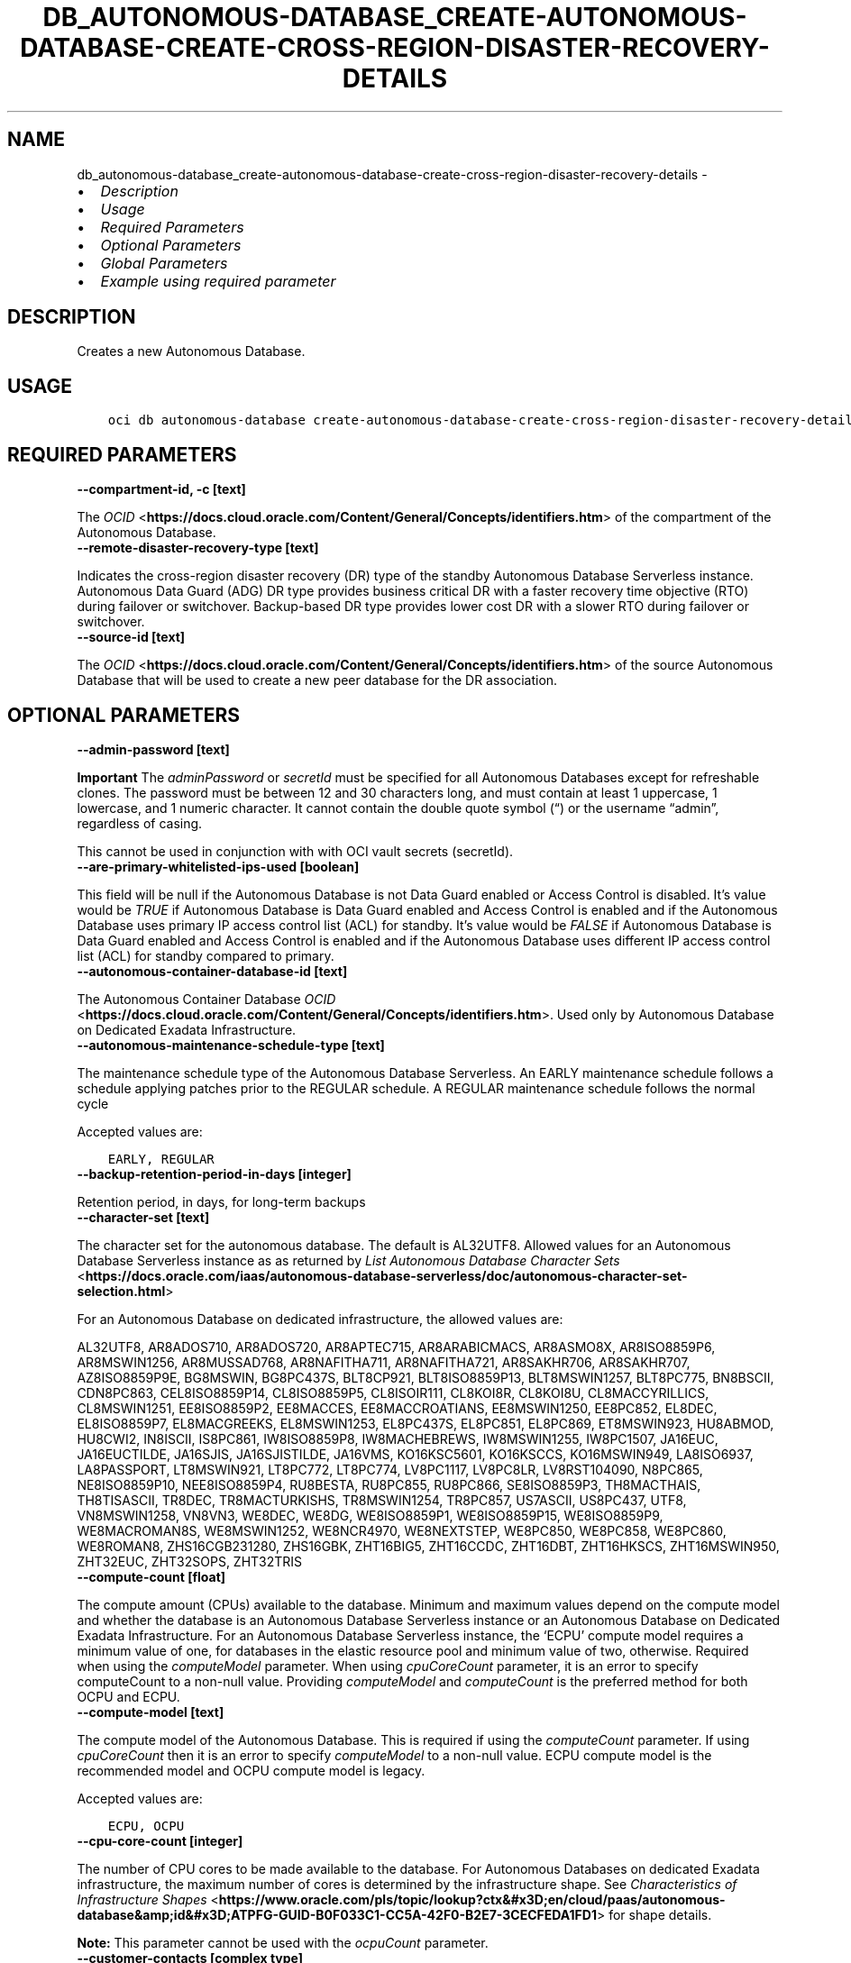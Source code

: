 .\" Man page generated from reStructuredText.
.
.TH "DB_AUTONOMOUS-DATABASE_CREATE-AUTONOMOUS-DATABASE-CREATE-CROSS-REGION-DISASTER-RECOVERY-DETAILS" "1" "Jun 21, 2024" "3.42.13" "OCI CLI Command Reference"
.SH NAME
db_autonomous-database_create-autonomous-database-create-cross-region-disaster-recovery-details \- 
.
.nr rst2man-indent-level 0
.
.de1 rstReportMargin
\\$1 \\n[an-margin]
level \\n[rst2man-indent-level]
level margin: \\n[rst2man-indent\\n[rst2man-indent-level]]
-
\\n[rst2man-indent0]
\\n[rst2man-indent1]
\\n[rst2man-indent2]
..
.de1 INDENT
.\" .rstReportMargin pre:
. RS \\$1
. nr rst2man-indent\\n[rst2man-indent-level] \\n[an-margin]
. nr rst2man-indent-level +1
.\" .rstReportMargin post:
..
.de UNINDENT
. RE
.\" indent \\n[an-margin]
.\" old: \\n[rst2man-indent\\n[rst2man-indent-level]]
.nr rst2man-indent-level -1
.\" new: \\n[rst2man-indent\\n[rst2man-indent-level]]
.in \\n[rst2man-indent\\n[rst2man-indent-level]]u
..
.INDENT 0.0
.IP \(bu 2
\fI\%Description\fP
.IP \(bu 2
\fI\%Usage\fP
.IP \(bu 2
\fI\%Required Parameters\fP
.IP \(bu 2
\fI\%Optional Parameters\fP
.IP \(bu 2
\fI\%Global Parameters\fP
.IP \(bu 2
\fI\%Example using required parameter\fP
.UNINDENT
.SH DESCRIPTION
.sp
Creates a new Autonomous Database.
.SH USAGE
.INDENT 0.0
.INDENT 3.5
.sp
.nf
.ft C
oci db autonomous\-database create\-autonomous\-database\-create\-cross\-region\-disaster\-recovery\-details [OPTIONS]
.ft P
.fi
.UNINDENT
.UNINDENT
.SH REQUIRED PARAMETERS
.INDENT 0.0
.TP
.B \-\-compartment\-id, \-c [text]
.UNINDENT
.sp
The \fI\%OCID\fP <\fBhttps://docs.cloud.oracle.com/Content/General/Concepts/identifiers.htm\fP> of the compartment of the Autonomous Database.
.INDENT 0.0
.TP
.B \-\-remote\-disaster\-recovery\-type [text]
.UNINDENT
.sp
Indicates the cross\-region disaster recovery (DR) type of the standby Autonomous Database Serverless instance. Autonomous Data Guard (ADG) DR type provides business critical DR with a faster recovery time objective (RTO) during failover or switchover. Backup\-based DR type provides lower cost DR with a slower RTO during failover or switchover.
.INDENT 0.0
.TP
.B \-\-source\-id [text]
.UNINDENT
.sp
The \fI\%OCID\fP <\fBhttps://docs.cloud.oracle.com/Content/General/Concepts/identifiers.htm\fP> of the source Autonomous Database that will be used to create a new peer database for the DR association.
.SH OPTIONAL PARAMETERS
.INDENT 0.0
.TP
.B \-\-admin\-password [text]
.UNINDENT
.sp
\fBImportant\fP The \fIadminPassword\fP or \fIsecretId\fP must be specified for all Autonomous Databases except for refreshable clones. The password must be between 12 and 30 characters long, and must contain at least 1 uppercase, 1 lowercase, and 1 numeric character. It cannot contain the double quote symbol (“) or the username “admin”, regardless of casing.
.sp
This cannot be used in conjunction with with OCI vault secrets (secretId).
.INDENT 0.0
.TP
.B \-\-are\-primary\-whitelisted\-ips\-used [boolean]
.UNINDENT
.sp
This field will be null if the Autonomous Database is not Data Guard enabled or Access Control is disabled. It’s value would be \fITRUE\fP if Autonomous Database is Data Guard enabled and Access Control is enabled and if the Autonomous Database uses primary IP access control list (ACL) for standby. It’s value would be \fIFALSE\fP if Autonomous Database is Data Guard enabled and Access Control is enabled and if the Autonomous Database uses different IP access control list (ACL) for standby compared to primary.
.INDENT 0.0
.TP
.B \-\-autonomous\-container\-database\-id [text]
.UNINDENT
.sp
The Autonomous Container Database \fI\%OCID\fP <\fBhttps://docs.cloud.oracle.com/Content/General/Concepts/identifiers.htm\fP>\&. Used only by Autonomous Database on Dedicated Exadata Infrastructure.
.INDENT 0.0
.TP
.B \-\-autonomous\-maintenance\-schedule\-type [text]
.UNINDENT
.sp
The maintenance schedule type of the Autonomous Database Serverless. An EARLY maintenance schedule follows a schedule applying patches prior to the REGULAR schedule. A REGULAR maintenance schedule follows the normal cycle
.sp
Accepted values are:
.INDENT 0.0
.INDENT 3.5
.sp
.nf
.ft C
EARLY, REGULAR
.ft P
.fi
.UNINDENT
.UNINDENT
.INDENT 0.0
.TP
.B \-\-backup\-retention\-period\-in\-days [integer]
.UNINDENT
.sp
Retention period, in days, for long\-term backups
.INDENT 0.0
.TP
.B \-\-character\-set [text]
.UNINDENT
.sp
The character set for the autonomous database. The default is AL32UTF8. Allowed values for an Autonomous Database Serverless instance as as returned by \fI\%List Autonomous Database Character Sets\fP <\fBhttps://docs.oracle.com/iaas/autonomous-database-serverless/doc/autonomous-character-set-selection.html\fP>
.sp
For an Autonomous Database on dedicated infrastructure, the allowed values are:
.sp
AL32UTF8, AR8ADOS710, AR8ADOS720, AR8APTEC715, AR8ARABICMACS, AR8ASMO8X, AR8ISO8859P6, AR8MSWIN1256, AR8MUSSAD768, AR8NAFITHA711, AR8NAFITHA721, AR8SAKHR706, AR8SAKHR707, AZ8ISO8859P9E, BG8MSWIN, BG8PC437S, BLT8CP921, BLT8ISO8859P13, BLT8MSWIN1257, BLT8PC775, BN8BSCII, CDN8PC863, CEL8ISO8859P14, CL8ISO8859P5, CL8ISOIR111, CL8KOI8R, CL8KOI8U, CL8MACCYRILLICS, CL8MSWIN1251, EE8ISO8859P2, EE8MACCES, EE8MACCROATIANS, EE8MSWIN1250, EE8PC852, EL8DEC, EL8ISO8859P7, EL8MACGREEKS, EL8MSWIN1253, EL8PC437S, EL8PC851, EL8PC869, ET8MSWIN923, HU8ABMOD, HU8CWI2, IN8ISCII, IS8PC861, IW8ISO8859P8, IW8MACHEBREWS, IW8MSWIN1255, IW8PC1507, JA16EUC, JA16EUCTILDE, JA16SJIS, JA16SJISTILDE, JA16VMS, KO16KSC5601, KO16KSCCS, KO16MSWIN949, LA8ISO6937, LA8PASSPORT, LT8MSWIN921, LT8PC772, LT8PC774, LV8PC1117, LV8PC8LR, LV8RST104090, N8PC865, NE8ISO8859P10, NEE8ISO8859P4, RU8BESTA, RU8PC855, RU8PC866, SE8ISO8859P3, TH8MACTHAIS, TH8TISASCII, TR8DEC, TR8MACTURKISHS, TR8MSWIN1254, TR8PC857, US7ASCII, US8PC437, UTF8, VN8MSWIN1258, VN8VN3, WE8DEC, WE8DG, WE8ISO8859P1, WE8ISO8859P15, WE8ISO8859P9, WE8MACROMAN8S, WE8MSWIN1252, WE8NCR4970, WE8NEXTSTEP, WE8PC850, WE8PC858, WE8PC860, WE8ROMAN8, ZHS16CGB231280, ZHS16GBK, ZHT16BIG5, ZHT16CCDC, ZHT16DBT, ZHT16HKSCS, ZHT16MSWIN950, ZHT32EUC, ZHT32SOPS, ZHT32TRIS
.INDENT 0.0
.TP
.B \-\-compute\-count [float]
.UNINDENT
.sp
The compute amount (CPUs) available to the database. Minimum and maximum values depend on the compute model and whether the database is an Autonomous Database Serverless instance or an Autonomous Database on Dedicated Exadata Infrastructure. For an Autonomous Database Serverless instance, the ‘ECPU’ compute model requires a minimum value of one, for databases in the elastic resource pool and minimum value of two, otherwise. Required when using the \fIcomputeModel\fP parameter. When using \fIcpuCoreCount\fP parameter, it is an error to specify computeCount to a non\-null value. Providing \fIcomputeModel\fP and \fIcomputeCount\fP is the preferred method for both OCPU and ECPU.
.INDENT 0.0
.TP
.B \-\-compute\-model [text]
.UNINDENT
.sp
The compute model of the Autonomous Database. This is required if using the \fIcomputeCount\fP parameter. If using \fIcpuCoreCount\fP then it is an error to specify \fIcomputeModel\fP to a non\-null value. ECPU compute model is the recommended model and OCPU compute model is legacy.
.sp
Accepted values are:
.INDENT 0.0
.INDENT 3.5
.sp
.nf
.ft C
ECPU, OCPU
.ft P
.fi
.UNINDENT
.UNINDENT
.INDENT 0.0
.TP
.B \-\-cpu\-core\-count [integer]
.UNINDENT
.sp
The number of CPU cores to be made available to the database. For Autonomous Databases on dedicated Exadata infrastructure, the maximum number of cores is determined by the infrastructure shape. See \fI\%Characteristics of Infrastructure Shapes\fP <\fBhttps://www.oracle.com/pls/topic/lookup?ctx&#x3D;en/cloud/paas/autonomous-database&amp;id&#x3D;ATPFG-GUID-B0F033C1-CC5A-42F0-B2E7-3CECFEDA1FD1\fP> for shape details.
.sp
\fBNote:\fP This parameter cannot be used with the \fIocpuCount\fP parameter.
.INDENT 0.0
.TP
.B \-\-customer\-contacts [complex type]
.UNINDENT
.sp
Customer Contacts.
.sp
This option is a JSON list with items of type CustomerContact.  For documentation on CustomerContact please see our API reference: \fI\%https://docs.cloud.oracle.com/api/#/en/database/20160918/datatypes/CustomerContact\fP\&.
This is a complex type whose value must be valid JSON. The value can be provided as a string on the command line or passed in as a file using
the \fI\%file://path/to/file\fP syntax.
.sp
The \fB\-\-generate\-param\-json\-input\fP option can be used to generate an example of the JSON which must be provided. We recommend storing this example
in a file, modifying it as needed and then passing it back in via the \fI\%file://\fP syntax.
.INDENT 0.0
.TP
.B \-\-data\-storage\-size\-in\-gbs [integer]
.UNINDENT
.sp
The size, in gigabytes, of the data volume that will be created and attached to the database. This storage can later be scaled up if needed. The maximum storage value is determined by the infrastructure shape. See \fI\%Characteristics of Infrastructure Shapes\fP <\fBhttps://www.oracle.com/pls/topic/lookup?ctx&#x3D;en/cloud/paas/autonomous-database&amp;id&#x3D;ATPFG-GUID-B0F033C1-CC5A-42F0-B2E7-3CECFEDA1FD1\fP> for shape details.
.sp
\fBNotes\fP \- This parameter is only supported for dedicated Exadata infrastructure. \- This parameter cannot be used with the \fIdataStorageSizeInTBs\fP parameter.
.INDENT 0.0
.TP
.B \-\-data\-storage\-size\-in\-tbs [integer]
.UNINDENT
.sp
The size, in terabytes, of the data volume that will be created and attached to the database. This storage can later be scaled up if needed. For Autonomous Databases on dedicated Exadata infrastructure, the maximum storage value is determined by the infrastructure shape. See \fI\%Characteristics of Infrastructure Shapes\fP <\fBhttps://www.oracle.com/pls/topic/lookup?ctx&#x3D;en/cloud/paas/autonomous-database&amp;id&#x3D;ATPFG-GUID-B0F033C1-CC5A-42F0-B2E7-3CECFEDA1FD1\fP> for shape details. A full Exadata service is allocated when the Autonomous Database size is set to the upper limit (384 TB).
.sp
\fBNote:\fP This parameter cannot be used with the \fIdataStorageSizeInGBs\fP parameter.
.INDENT 0.0
.TP
.B \-\-database\-edition [text]
.UNINDENT
.sp
The Oracle Database Edition that applies to the Autonomous databases. This parameter accepts options \fISTANDARD_EDITION\fP and \fIENTERPRISE_EDITION\fP\&.
.INDENT 0.0
.TP
.B \-\-db\-name [text]
.UNINDENT
.sp
The database name. The name must begin with an alphabetic character and can contain a maximum of 30 alphanumeric characters. Special characters are not permitted. The database name must be unique in the tenancy. It is required in all cases except when creating a cross\-region Autonomous Data Guard standby instance or a cross\-region disaster recovery standby instance.
.INDENT 0.0
.TP
.B \-\-db\-tools\-details [complex type]
.UNINDENT
.sp
The list of database tools details.
.sp
This cannot be updated in parallel with any of the following: licenseModel, dbEdition, cpuCoreCount, computeCount, computeModel, whitelistedIps, isMTLSConnectionRequired, openMode, permissionLevel, dbWorkload, privateEndpointLabel, nsgIds, dbVersion, isRefreshable, dbName, scheduledOperations, isLocalDataGuardEnabled, or isFreeTier.
.sp
This option is a JSON list with items of type DatabaseTool.  For documentation on DatabaseTool please see our API reference: \fI\%https://docs.cloud.oracle.com/api/#/en/database/20160918/datatypes/DatabaseTool\fP\&.
This is a complex type whose value must be valid JSON. The value can be provided as a string on the command line or passed in as a file using
the \fI\%file://path/to/file\fP syntax.
.sp
The \fB\-\-generate\-param\-json\-input\fP option can be used to generate an example of the JSON which must be provided. We recommend storing this example
in a file, modifying it as needed and then passing it back in via the \fI\%file://\fP syntax.
.INDENT 0.0
.TP
.B \-\-db\-version [text]
.UNINDENT
.sp
A valid Oracle Database version for Autonomous Database.
.INDENT 0.0
.TP
.B \-\-db\-workload [text]
.UNINDENT
.sp
The Autonomous Database workload type. The following values are valid:
.INDENT 0.0
.IP \(bu 2
OLTP \- indicates an Autonomous Transaction Processing database \- DW \- indicates an Autonomous Data Warehouse database \- AJD \- indicates an Autonomous JSON Database \- APEX \- indicates an Autonomous Database with the Oracle APEX Application Development workload type.
.UNINDENT
.sp
This cannot be updated in parallel with any of the following: licenseModel, dbEdition, cpuCoreCount, computeCount, computeModel, adminPassword, whitelistedIps, isMTLSConnectionRequired, privateEndpointLabel, nsgIds, dbVersion, isRefreshable, dbName, scheduledOperations, dbToolsDetails, isLocalDataGuardEnabled, or isFreeTier.
.sp
Accepted values are:
.INDENT 0.0
.INDENT 3.5
.sp
.nf
.ft C
AJD, APEX, DW, OLTP
.ft P
.fi
.UNINDENT
.UNINDENT
.INDENT 0.0
.TP
.B \-\-defined\-tags [complex type]
.UNINDENT
.sp
Defined tags for this resource. Each key is predefined and scoped to a namespace. For more information, see \fI\%Resource Tags\fP <\fBhttps://docs.cloud.oracle.com/Content/General/Concepts/resourcetags.htm\fP>\&.
This is a complex type whose value must be valid JSON. The value can be provided as a string on the command line or passed in as a file using
the \fI\%file://path/to/file\fP syntax.
.sp
The \fB\-\-generate\-param\-json\-input\fP option can be used to generate an example of the JSON which must be provided. We recommend storing this example
in a file, modifying it as needed and then passing it back in via the \fI\%file://\fP syntax.
.INDENT 0.0
.TP
.B \-\-display\-name [text]
.UNINDENT
.sp
The user\-friendly name for the Autonomous Database. The name does not have to be unique.
.INDENT 0.0
.TP
.B \-\-freeform\-tags [complex type]
.UNINDENT
.sp
Free\-form tags for this resource. Each tag is a simple key\-value pair with no predefined name, type, or namespace. For more information, see \fI\%Resource Tags\fP <\fBhttps://docs.cloud.oracle.com/Content/General/Concepts/resourcetags.htm\fP>\&.
.sp
Example:
.INDENT 0.0
.INDENT 3.5
.sp
.nf
.ft C
{"Department": "Finance"}
.ft P
.fi
.UNINDENT
.UNINDENT
.sp
This is a complex type whose value must be valid JSON. The value can be provided as a string on the command line or passed in as a file using
the \fI\%file://path/to/file\fP syntax.
.sp
The \fB\-\-generate\-param\-json\-input\fP option can be used to generate an example of the JSON which must be provided. We recommend storing this example
in a file, modifying it as needed and then passing it back in via the \fI\%file://\fP syntax.
.INDENT 0.0
.TP
.B \-\-from\-json [text]
.UNINDENT
.sp
Provide input to this command as a JSON document from a file using the \fI\%file://path\-to/file\fP syntax.
.sp
The \fB\-\-generate\-full\-command\-json\-input\fP option can be used to generate a sample json file to be used with this command option. The key names are pre\-populated and match the command option names (converted to camelCase format, e.g. compartment\-id –> compartmentId), while the values of the keys need to be populated by the user before using the sample file as an input to this command. For any command option that accepts multiple values, the value of the key can be a JSON array.
.sp
Options can still be provided on the command line. If an option exists in both the JSON document and the command line then the command line specified value will be used.
.sp
For examples on usage of this option, please see our “using CLI with advanced JSON options” link: \fI\%https://docs.cloud.oracle.com/iaas/Content/API/SDKDocs/cliusing.htm#AdvancedJSONOptions\fP
.INDENT 0.0
.TP
.B \-\-in\-memory\-percentage [integer]
.UNINDENT
.sp
The percentage of the System Global Area(SGA) assigned to In\-Memory tables in Autonomous Database. This property is applicable only to Autonomous Databases on the Exadata \fI\%Cloud@Customer\fP <\fBCloud@Customer\fP> platform.
.INDENT 0.0
.TP
.B \-\-is\-access\-control\-enabled [boolean]
.UNINDENT
.sp
Indicates if the database\-level access control is enabled. If disabled, database access is defined by the network security rules. If enabled, database access is restricted to the IP addresses defined by the rules specified with the \fIwhitelistedIps\fP property. While specifying \fIwhitelistedIps\fP rules is optional,  if database\-level access control is enabled and no rules are specified, the database will become inaccessible. The rules can be added later using the \fIUpdateAutonomousDatabase\fP API operation or edit option in console. When creating a database clone, the desired access control setting should be specified. By default, database\-level access control will be disabled for the clone.
.sp
This property is applicable only to Autonomous Databases on the Exadata \fI\%Cloud@Customer\fP <\fBCloud@Customer\fP> platform. For Autonomous Database Serverless instances, \fIwhitelistedIps\fP is used.
.INDENT 0.0
.TP
.B \-\-is\-auto\-scaling\-enabled [boolean]
.UNINDENT
.sp
Indicates if auto scaling is enabled for the Autonomous Database CPU core count. The default value is \fITRUE\fP\&.
.INDENT 0.0
.TP
.B \-\-is\-auto\-scaling\-for\-storage\-enabled [boolean]
.UNINDENT
.sp
Indicates if auto scaling is enabled for the Autonomous Database storage. The default value is \fIFALSE\fP\&.
.INDENT 0.0
.TP
.B \-\-is\-data\-guard\-enabled [boolean]
.UNINDENT
.sp
\fBDeprecated.\fP Indicates whether the Autonomous Database has local (in\-region) Data Guard enabled. Not applicable to cross\-region Autonomous Data Guard associations, or to Autonomous Databases using dedicated Exadata infrastructure or Exadata \fI\%Cloud@Customer\fP <\fBCloud@Customer\fP> infrastructure.
.INDENT 0.0
.TP
.B \-\-is\-dedicated [boolean]
.UNINDENT
.sp
True if the database is on \fI\%dedicated Exadata infrastructure\fP <\fBhttps://docs.oracle.com/en/cloud/paas/autonomous-database/index.html\fP>\&.
.INDENT 0.0
.TP
.B \-\-is\-dev\-tier [boolean]
.UNINDENT
.sp
Autonomous Database for Developers are free Autonomous Databases that developers can use to build and test new applications.With Autonomous these database instancess instances, you can try new Autonomous Database features for free and apply them to ongoing or new development projects. Developer database comes with limited resources and is, therefore, not suitable for large\-scale testing and production deployments. When you need more compute or storage resources, you can transition to a paid database licensing by cloning your developer database into a regular Autonomous Database. See \fI\%Autonomous Database documentation\fP <\fBhttps://docs.oracle.com/en/cloud/paas/autonomous-database/dedicated/eddjo/index.html\fP> for more details.
.INDENT 0.0
.TP
.B \-\-is\-free\-tier [boolean]
.UNINDENT
.sp
Indicates if this is an Always Free resource. The default value is false. Note that Always Free Autonomous Databases have 1 CPU and 20GB of memory. For Always Free databases, memory and CPU cannot be scaled.
.sp
This cannot be updated in parallel with any of the following: licenseModel, dbEdition, cpuCoreCount, computeCount, computeModel, adminPassword, whitelistedIps, isMTLSConnectionRequired, openMode, permissionLevel, privateEndpointLabel, nsgIds, dbVersion, isRefreshable, dbName, scheduledOperations, dbToolsDetails, or isLocalDataGuardEnabled
.INDENT 0.0
.TP
.B \-\-is\-local\-data\-guard\-enabled [boolean]
.UNINDENT
.sp
Indicates whether the Autonomous Database has local (in\-region) Data Guard enabled. Not applicable to cross\-region Autonomous Data Guard associations, or to Autonomous Databases using dedicated Exadata infrastructure or Exadata \fI\%Cloud@Customer\fP <\fBCloud@Customer\fP> infrastructure.
.INDENT 0.0
.TP
.B \-\-is\-mtls\-connection\-required [boolean]
.UNINDENT
.sp
Specifies if the Autonomous Database requires mTLS connections.
.sp
This may not be updated in parallel with any of the following: licenseModel, databaseEdition, cpuCoreCount, computeCount, dataStorageSizeInTBs, whitelistedIps, openMode, permissionLevel, db\-workload, privateEndpointLabel, nsgIds, customerContacts, dbVersion, scheduledOperations, dbToolsDetails, isLocalDataGuardEnabled, or isFreeTier.
.sp
Service Change: The default value of the isMTLSConnectionRequired attribute will change from true to false on July 1, 2023 in the following APIs: \- CreateAutonomousDatabase \- GetAutonomousDatabase \- UpdateAutonomousDatabase Details: Prior to the July 1, 2023 change, the isMTLSConnectionRequired attribute default value was true. This applies to Autonomous Database Serverless. Does this impact me? If you use or maintain custom scripts or Terraform scripts referencing the CreateAutonomousDatabase, GetAutonomousDatabase, or UpdateAutonomousDatabase APIs, you want to check, and possibly modify, the scripts for the changed default value of the attribute. Should you choose not to leave your scripts unchanged, the API calls containing this attribute will continue to work, but the default value will switch from true to false. How do I make this change? Using either OCI SDKs or command line tools, update your custom scripts to explicitly set the isMTLSConnectionRequired attribute to true.
.INDENT 0.0
.TP
.B \-\-is\-preview\-version\-with\-service\-terms\-accepted [boolean]
.UNINDENT
.sp
If set to \fITRUE\fP, indicates that an Autonomous Database preview version is being provisioned, and that the preview version’s terms of service have been accepted. Note that preview version software is only available for Autonomous Database Serverless instances (\fI\%https://docs.oracle.com/en/cloud/paas/autonomous\-database/serverless/\fP).
.INDENT 0.0
.TP
.B \-\-is\-replicate\-automatic\-backups [boolean]
.UNINDENT
.sp
If true, 7 days worth of backups are replicated across regions for Cross\-Region ADB or Backup\-Based DR between Primary and Standby. If false, the backups taken on the Primary are not replicated to the Standby database.
.INDENT 0.0
.TP
.B \-\-kms\-key\-id [text]
.UNINDENT
.sp
The OCID of the key container that is used as the master encryption key in database transparent data encryption (TDE) operations.
.INDENT 0.0
.TP
.B \-\-license\-model [text]
.UNINDENT
.sp
The Oracle license model that applies to the Oracle Autonomous Database. Bring your own license (BYOL) allows you to apply your current on\-premises Oracle software licenses to equivalent, highly automated Oracle services in the cloud. License Included allows you to subscribe to new Oracle Database software licenses and the Oracle Database service. Note that when provisioning an \fI\%Autonomous Database on dedicated Exadata infrastructure\fP <\fBhttps://docs.oracle.com/en/cloud/paas/autonomous-database/index.html\fP>, this attribute must be null. It is already set at the Autonomous Exadata Infrastructure level. When provisioning an \fI\%Autonomous Database Serverless\fP <\fBhttps://docs.oracle.com/en/cloud/paas/autonomous-database/index.html\fP>  database, if a value is not specified, the system defaults the value to \fIBRING_YOUR_OWN_LICENSE\fP\&. Bring your own license (BYOL) also allows you to select the DB edition using the optional parameter.
.sp
This cannot be updated in parallel with any of the following: cpuCoreCount, computeCount, dataStorageSizeInTBs, adminPassword, isMTLSConnectionRequired, dbWorkload, privateEndpointLabel, nsgIds, dbVersion, dbName, scheduledOperations, dbToolsDetails, or isFreeTier.
.sp
Accepted values are:
.INDENT 0.0
.INDENT 3.5
.sp
.nf
.ft C
BRING_YOUR_OWN_LICENSE, LICENSE_INCLUDED
.ft P
.fi
.UNINDENT
.UNINDENT
.INDENT 0.0
.TP
.B \-\-max\-wait\-seconds [integer]
.UNINDENT
.sp
The maximum time to wait for the resource to reach the lifecycle state defined by \fB\-\-wait\-for\-state\fP\&. Defaults to 1200 seconds.
.INDENT 0.0
.TP
.B \-\-ncharacter\-set [text]
.UNINDENT
.sp
The character set for the Autonomous Database. The default is AL32UTF8. Use \fI\%List Autonomous Database Character Sets\fP <\fBhttps://docs.oracle.com/iaas/autonomous-database-serverless/doc/autonomous-character-set-selection.html\fP> to list the allowed values for an Autonomous Database Serverless instance. For an Autonomous Database on dedicated Exadata infrastructure, the allowed values are: AL16UTF16 or UTF8.
.INDENT 0.0
.TP
.B \-\-nsg\-ids [complex type]
.UNINDENT
.sp
The list of \fI\%OCIDs\fP <\fBhttps://docs.cloud.oracle.com/Content/General/Concepts/identifiers.htm\fP> for the network security groups (NSGs) to which this resource belongs. Setting this to an empty list removes all resources from all NSGs. For more information about NSGs, see \fI\%Security Rules\fP <\fBhttps://docs.cloud.oracle.com/Content/Network/Concepts/securityrules.htm\fP>\&. \fBNsgIds restrictions:\fP \- A network security group (NSG) is optional for Autonomous Databases with private access. The nsgIds list can be empty.
This is a complex type whose value must be valid JSON. The value can be provided as a string on the command line or passed in as a file using
the \fI\%file://path/to/file\fP syntax.
.sp
The \fB\-\-generate\-param\-json\-input\fP option can be used to generate an example of the JSON which must be provided. We recommend storing this example
in a file, modifying it as needed and then passing it back in via the \fI\%file://\fP syntax.
.INDENT 0.0
.TP
.B \-\-ocpu\-count [float]
.UNINDENT
.sp
The number of OCPU cores to be made available to the database.
.sp
The following points apply: \- For Autonomous Databases on Dedicated Exadata infrastructure, to provision less than 1 core, enter a fractional value in an increment of 0.1. For example, you can provision 0.3 or 0.4 cores, but not 0.35 cores. (Note that fractional OCPU values are not supported for Autonomous Database Serverless instances.) \- To provision 1 or more cores, you must enter an integer between 1 and the maximum number of cores available for the infrastructure shape. For example, you can provision 2 cores or 3 cores, but not 2.5 cores. This applies to an Autonomous Database Serverless instance or an Autonomous Database on Dedicated Exadata Infrastructure. \- For Autonomous Database Serverless instances, this parameter is not used.
.sp
For Autonomous Databases on Dedicated Exadata infrastructure, the maximum number of cores is determined by the infrastructure shape. See \fI\%Characteristics of Infrastructure Shapes\fP <\fBhttps://www.oracle.com/pls/topic/lookup?ctx&#x3D;en/cloud/paas/autonomous-database&amp;id&#x3D;ATPFG-GUID-B0F033C1-CC5A-42F0-B2E7-3CECFEDA1FD1\fP> for shape details.
.sp
\fBNote:\fP This parameter cannot be used with the \fIcpuCoreCount\fP parameter.
.INDENT 0.0
.TP
.B \-\-private\-endpoint\-ip [text]
.UNINDENT
.sp
The private endpoint Ip address for the resource.
.INDENT 0.0
.TP
.B \-\-private\-endpoint\-label [text]
.UNINDENT
.sp
The resource’s private endpoint label. \- Setting the endpoint label to a non\-empty string creates a private endpoint database. \- Resetting the endpoint label to an empty string, after the creation of the private endpoint database, changes the private endpoint database to a public endpoint database. \- Setting the endpoint label to a non\-empty string value, updates to a new private endpoint database, when the database is disabled and re\-enabled.
.sp
This setting cannot be updated in parallel with any of the following: licenseModel, dbEdition, cpuCoreCount, computeCount, computeModel, adminPassword, whitelistedIps, isMTLSConnectionRequired, dbWorkload, dbVersion, isRefreshable, dbName, scheduledOperations, dbToolsDetails, or isFreeTier.
.INDENT 0.0
.TP
.B \-\-resource\-pool\-leader\-id [text]
.UNINDENT
.sp
The unique identifier for leader autonomous database OCID \fI\%OCID\fP <\fBhttps://docs.cloud.oracle.com/Content/General/Concepts/identifiers.htm\fP>\&.
.INDENT 0.0
.TP
.B \-\-resource\-pool\-summary [complex type]
.UNINDENT
.sp
This is a complex type whose value must be valid JSON. The value can be provided as a string on the command line or passed in as a file using
the \fI\%file://path/to/file\fP syntax.
.sp
The \fB\-\-generate\-param\-json\-input\fP option can be used to generate an example of the JSON which must be provided. We recommend storing this example
in a file, modifying it as needed and then passing it back in via the \fI\%file://\fP syntax.
.INDENT 0.0
.TP
.B \-\-scheduled\-operations [complex type]
.UNINDENT
.sp
The list of scheduled operations. Consists of values such as dayOfWeek, scheduledStartTime, scheduledStopTime.
.sp
This cannot be updated in parallel with any of the following: licenseModel, dbEdition, cpuCoreCount, computeCount, computeModel, whitelistedIps, isMTLSConnectionRequired, openMode, permissionLevel, dbWorkload, privateEndpointLabel, nsgIds, dbVersion, isRefreshable, dbName, dbToolsDetails, isLocalDataGuardEnabled, or isFreeTier.
.sp
This option is a JSON list with items of type ScheduledOperationDetails.  For documentation on ScheduledOperationDetails please see our API reference: \fI\%https://docs.cloud.oracle.com/api/#/en/database/20160918/datatypes/ScheduledOperationDetails\fP\&.
This is a complex type whose value must be valid JSON. The value can be provided as a string on the command line or passed in as a file using
the \fI\%file://path/to/file\fP syntax.
.sp
The \fB\-\-generate\-param\-json\-input\fP option can be used to generate an example of the JSON which must be provided. We recommend storing this example
in a file, modifying it as needed and then passing it back in via the \fI\%file://\fP syntax.
.INDENT 0.0
.TP
.B \-\-secret\-id [text]
.UNINDENT
.sp
The OCI vault secret [/Content/General/Concepts/identifiers.htm]OCID.
.sp
This cannot be used in conjunction with adminPassword.
.INDENT 0.0
.TP
.B \-\-secret\-version\-number [integer]
.UNINDENT
.sp
The version of the vault secret. If no version is specified, the latest version will be used.
.INDENT 0.0
.TP
.B \-\-standby\-whitelisted\-ips [complex type]
.UNINDENT
.sp
The client IP access control list (ACL). This feature is available for \fI\%Autonomous Database Serverless\fP <\fBhttps://docs.oracle.com/en/cloud/paas/autonomous-database/index.html\fP>  and on Exadata \fI\%Cloud@Customer\fP <\fBCloud@Customer\fP>\&. Only clients connecting from an IP address included in the ACL may access the Autonomous Database instance. If \fIarePrimaryWhitelistedIpsUsed\fP is ‘TRUE’ then Autonomous Database uses this primary’s IP access control list (ACL) for the disaster recovery peer called \fIstandbywhitelistedips\fP\&.
.sp
For Autonomous Database Serverless, this is an array of CIDR (classless inter\-domain routing) notations for a subnet or VCN OCID (virtual cloud network Oracle Cloud ID). Multiple IPs and VCN OCIDs should be separate strings separated by commas, but if it’s other configurations that need multiple pieces of information then its each piece is connected with semicolon (;) as a delimiter. Example: \fI[“1.1.1.1”,”1.1.1.0/24”,”ocid1.vcn.oc1.sea.<unique_id>”,”ocid1.vcn.oc1.sea.<unique_id1>;1.1.1.1”,”ocid1.vcn.oc1.sea.<unique_id2>;1.1.0.0/16”]\fP For Exadata \fI\%Cloud@Customer\fP <\fBCloud@Customer\fP>, this is an array of IP addresses or CIDR notations. Example: \fI[“1.1.1.1”,”1.1.1.0/24”,”1.1.2.25”]\fP
.sp
For an update operation, if you want to delete all the IPs in the ACL, use an array with a single empty string entry.
.sp
This cannot be updated in parallel with any of the following: licenseModel, dbEdition, cpuCoreCount, computeCount, computeModel, adminPassword, isMTLSConnectionRequired, openMode, permissionLevel, dbWorkload, dbVersion, isRefreshable, dbName, scheduledOperations, dbToolsDetails, isLocalDataGuardEnabled, or isFreeTier.
This is a complex type whose value must be valid JSON. The value can be provided as a string on the command line or passed in as a file using
the \fI\%file://path/to/file\fP syntax.
.sp
The \fB\-\-generate\-param\-json\-input\fP option can be used to generate an example of the JSON which must be provided. We recommend storing this example
in a file, modifying it as needed and then passing it back in via the \fI\%file://\fP syntax.
.INDENT 0.0
.TP
.B \-\-subnet\-id [text]
.UNINDENT
.sp
The \fI\%OCID\fP <\fBhttps://docs.cloud.oracle.com/Content/General/Concepts/identifiers.htm\fP> of the subnet the resource is associated with.
.sp
\fBSubnet Restrictions:\fP \- For bare metal DB systems and for single node virtual machine DB systems, do not use a subnet that overlaps with 192.168.16.16/28. \- For Exadata and virtual machine 2\-node RAC systems, do not use a subnet that overlaps with 192.168.128.0/20. \- For Autonomous Database, setting this will disable public secure access to the database.
.sp
These subnets are used by the Oracle Clusterware private interconnect on the database instance. Specifying an overlapping subnet will cause the private interconnect to malfunction. This restriction applies to both the client subnet and the backup subnet.
.INDENT 0.0
.TP
.B \-\-vault\-id [text]
.UNINDENT
.sp
The \fI\%OCID\fP <\fBhttps://docs.cloud.oracle.com/Content/General/Concepts/identifiers.htm\fP> of the Oracle Cloud Infrastructure \fI\%vault\fP <\fBhttps://docs.cloud.oracle.com/Content/KeyManagement/Concepts/keyoverview.htm#concepts\fP>\&. This parameter and \fIsecretId\fP are required for Customer Managed Keys.
.INDENT 0.0
.TP
.B \-\-wait\-for\-state [text]
.UNINDENT
.sp
This operation creates, modifies or deletes a resource that has a defined lifecycle state. Specify this option to perform the action and then wait until the resource reaches a given lifecycle state. Multiple states can be specified, returning on the first state. For example, \fB\-\-wait\-for\-state\fP SUCCEEDED \fB\-\-wait\-for\-state\fP FAILED would return on whichever lifecycle state is reached first. If timeout is reached, a return code of 2 is returned. For any other error, a return code of 1 is returned.
.sp
Accepted values are:
.INDENT 0.0
.INDENT 3.5
.sp
.nf
.ft C
AVAILABLE, AVAILABLE_NEEDS_ATTENTION, BACKUP_IN_PROGRESS, INACCESSIBLE, MAINTENANCE_IN_PROGRESS, PROVISIONING, RECREATING, RESTARTING, RESTORE_FAILED, RESTORE_IN_PROGRESS, ROLE_CHANGE_IN_PROGRESS, SCALE_IN_PROGRESS, STANDBY, STARTING, STOPPED, STOPPING, TERMINATED, TERMINATING, UNAVAILABLE, UPDATING, UPGRADING
.ft P
.fi
.UNINDENT
.UNINDENT
.INDENT 0.0
.TP
.B \-\-wait\-interval\-seconds [integer]
.UNINDENT
.sp
Check every \fB\-\-wait\-interval\-seconds\fP to see whether the resource has reached the lifecycle state defined by \fB\-\-wait\-for\-state\fP\&. Defaults to 30 seconds.
.INDENT 0.0
.TP
.B \-\-whitelisted\-ips [complex type]
.UNINDENT
.sp
The client IP access control list (ACL). This feature is available for \fI\%Autonomous Database Serverless\fP <\fBhttps://docs.oracle.com/en/cloud/paas/autonomous-database/index.html\fP>  and on Exadata \fI\%Cloud@Customer\fP <\fBCloud@Customer\fP>\&. Only clients connecting from an IP address included in the ACL may access the Autonomous Database instance. If \fIarePrimaryWhitelistedIpsUsed\fP is ‘TRUE’ then Autonomous Database uses this primary’s IP access control list (ACL) for the disaster recovery peer called \fIstandbywhitelistedips\fP\&.
.sp
For Autonomous Database Serverless, this is an array of CIDR (classless inter\-domain routing) notations for a subnet or VCN OCID (virtual cloud network Oracle Cloud ID). Multiple IPs and VCN OCIDs should be separate strings separated by commas, but if it’s other configurations that need multiple pieces of information then its each piece is connected with semicolon (;) as a delimiter. Example: \fI[“1.1.1.1”,”1.1.1.0/24”,”ocid1.vcn.oc1.sea.<unique_id>”,”ocid1.vcn.oc1.sea.<unique_id1>;1.1.1.1”,”ocid1.vcn.oc1.sea.<unique_id2>;1.1.0.0/16”]\fP For Exadata \fI\%Cloud@Customer\fP <\fBCloud@Customer\fP>, this is an array of IP addresses or CIDR notations. Example: \fI[“1.1.1.1”,”1.1.1.0/24”,”1.1.2.25”]\fP
.sp
For an update operation, if you want to delete all the IPs in the ACL, use an array with a single empty string entry.
.sp
This cannot be updated in parallel with any of the following: licenseModel, dbEdition, cpuCoreCount, computeCount, computeModel, adminPassword, isMTLSConnectionRequired, openMode, permissionLevel, dbWorkload, dbVersion, isRefreshable, dbName, scheduledOperations, dbToolsDetails, isLocalDataGuardEnabled, or isFreeTier.
This is a complex type whose value must be valid JSON. The value can be provided as a string on the command line or passed in as a file using
the \fI\%file://path/to/file\fP syntax.
.sp
The \fB\-\-generate\-param\-json\-input\fP option can be used to generate an example of the JSON which must be provided. We recommend storing this example
in a file, modifying it as needed and then passing it back in via the \fI\%file://\fP syntax.
.SH GLOBAL PARAMETERS
.sp
Use \fBoci \-\-help\fP for help on global parameters.
.sp
\fB\-\-auth\-purpose\fP, \fB\-\-auth\fP, \fB\-\-cert\-bundle\fP, \fB\-\-cli\-auto\-prompt\fP, \fB\-\-cli\-rc\-file\fP, \fB\-\-config\-file\fP, \fB\-\-connection\-timeout\fP, \fB\-\-debug\fP, \fB\-\-defaults\-file\fP, \fB\-\-endpoint\fP, \fB\-\-generate\-full\-command\-json\-input\fP, \fB\-\-generate\-param\-json\-input\fP, \fB\-\-help\fP, \fB\-\-latest\-version\fP, \fB\-\-max\-retries\fP, \fB\-\-no\-retry\fP, \fB\-\-opc\-client\-request\-id\fP, \fB\-\-opc\-request\-id\fP, \fB\-\-output\fP, \fB\-\-profile\fP, \fB\-\-proxy\fP, \fB\-\-query\fP, \fB\-\-raw\-output\fP, \fB\-\-read\-timeout\fP, \fB\-\-realm\-specific\-endpoint\fP, \fB\-\-region\fP, \fB\-\-release\-info\fP, \fB\-\-request\-id\fP, \fB\-\-version\fP, \fB\-?\fP, \fB\-d\fP, \fB\-h\fP, \fB\-i\fP, \fB\-v\fP
.SH EXAMPLE USING REQUIRED PARAMETER
.sp
Copy the following CLI commands into a file named example.sh. Run the command by typing “bash example.sh” and replacing the example parameters with your own.
.sp
Please note this sample will only work in the POSIX\-compliant bash\-like shell. You need to set up \fI\%the OCI configuration\fP <\fBhttps://docs.oracle.com/en-us/iaas/Content/API/SDKDocs/cliinstall.htm#configfile\fP> and \fI\%appropriate security policies\fP <\fBhttps://docs.oracle.com/en-us/iaas/Content/Identity/Concepts/policygetstarted.htm\fP> before trying the examples.
.INDENT 0.0
.INDENT 3.5
.sp
.nf
.ft C
    export compartment_id=<substitute\-value\-of\-compartment_id> # https://docs.cloud.oracle.com/en\-us/iaas/tools/oci\-cli/latest/oci_cli_docs/cmdref/db/autonomous\-database/create\-autonomous\-database\-create\-cross\-region\-disaster\-recovery\-details.html#cmdoption\-compartment\-id
    export remote_disaster_recovery_type=<substitute\-value\-of\-remote_disaster_recovery_type> # https://docs.cloud.oracle.com/en\-us/iaas/tools/oci\-cli/latest/oci_cli_docs/cmdref/db/autonomous\-database/create\-autonomous\-database\-create\-cross\-region\-disaster\-recovery\-details.html#cmdoption\-remote\-disaster\-recovery\-type
    export source_id=<substitute\-value\-of\-source_id> # https://docs.cloud.oracle.com/en\-us/iaas/tools/oci\-cli/latest/oci_cli_docs/cmdref/db/autonomous\-database/create\-autonomous\-database\-create\-cross\-region\-disaster\-recovery\-details.html#cmdoption\-source\-id

    oci db autonomous\-database create\-autonomous\-database\-create\-cross\-region\-disaster\-recovery\-details \-\-compartment\-id $compartment_id \-\-remote\-disaster\-recovery\-type $remote_disaster_recovery_type \-\-source\-id $source_id
.ft P
.fi
.UNINDENT
.UNINDENT
.SH AUTHOR
Oracle
.SH COPYRIGHT
2016, 2024, Oracle
.\" Generated by docutils manpage writer.
.
